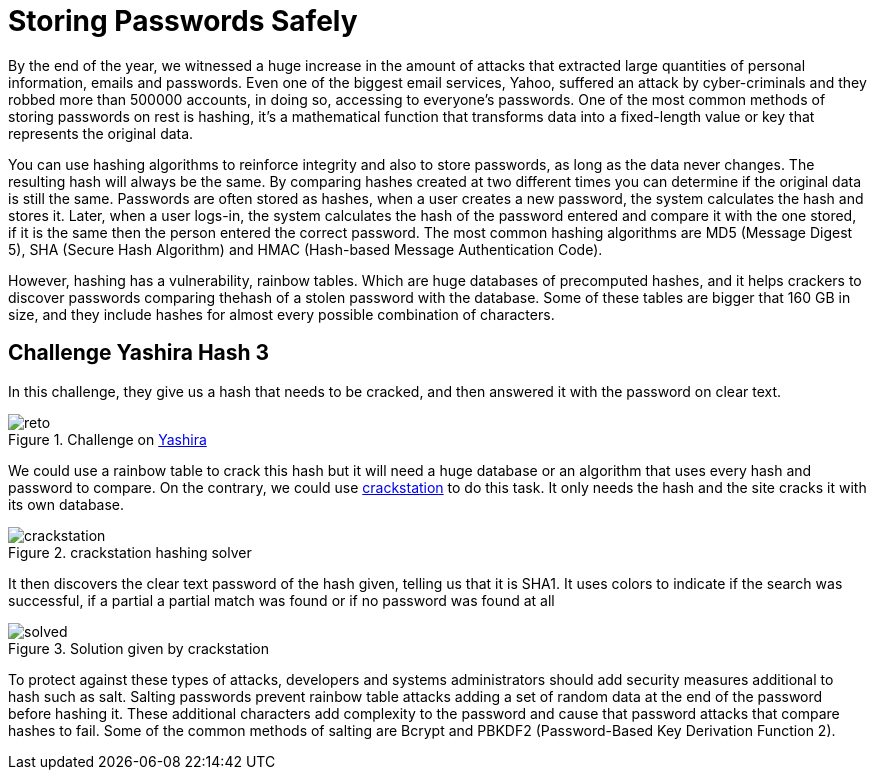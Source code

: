 :page-slug: storing-password-safely/
:page-date: 2017-01-02
:page-category: challenges
:page-subtitle: Solving Yashira hash challenge 3
:page-tags: password, security, challenge
:page-image: https://res.cloudinary.com/fluid-attacks/image/upload/v1620331103/blog/storing-password-safely/cover_qrhopx.webp
:page-alt: Code with hashed data on the side
:page-description: Hash algorithms can be cracked using huge databases with hashed common words. It's essential to know how to properly secure your data before storing it.
:page-keywords: Hash, Security, Password, SHA , MD5, HMAC, Ethical Hacking, Pentesting
:page-author: Jonathan Armas
:page-writer: johna
:name: Jonathan Armas
:about1: Computer Engineer, Security+
:about2: "Be formless, shapeless like water" Bruce Lee
:source: https://unsplash.com/photos/zvHhKiVuR9M

= Storing Passwords Safely

By the end of the year, we witnessed a huge increase in the amount of attacks
that extracted large quantities of personal information, emails and passwords.
Even one of the biggest email services, Yahoo, suffered an attack by
cyber-criminals and they robbed more than 500000 accounts, in doing so,
accessing to everyone’s passwords. One of the most common methods of storing
passwords on rest is hashing, it’s a mathematical function that transforms data
into a fixed-length value or key that represents the original data.

You can use hashing algorithms to reinforce integrity and also to store
passwords, as long as the data never changes. The resulting hash will always be
the same. By comparing hashes created at two different times you can determine
if the original data is still the same. Passwords are often stored as hashes,
when a user creates a new password, the system calculates the hash and stores
it. Later, when a user logs-in, the system calculates the hash of the password
entered and compare it with the one stored, if it is the same then the person
entered the correct password. The most common hashing algorithms are MD5
(Message Digest 5), SHA (Secure Hash Algorithm) and HMAC (Hash-based Message
Authentication Code).

However, hashing has a vulnerability, rainbow tables. Which are huge databases
of precomputed hashes, and it helps crackers to discover passwords comparing
thehash of a stolen password with the database. Some of these tables are bigger
that 160 GB in size, and they include hashes for almost every possible
combination of characters.

== Challenge Yashira Hash 3

In this challenge, they give us a hash that needs to be cracked, and then
answered it with the password on clear text.

.Challenge on link:http://www.yashira.org/index.php?mode=Retos&resp=inforeto&level=3[Yashira]
image::https://res.cloudinary.com/fluid-attacks/image/upload/v1620331102/blog/storing-password-safely/reto_my4yzp.webp[reto]

We could use a rainbow table to crack this hash but it will need a huge
database or an algorithm that uses every hash and password to compare. On the
contrary, we could use link:https://crackstation.net/[crackstation] to do this task.
It only needs the hash and the site cracks it with its own database.

.crackstation hashing solver
image::https://res.cloudinary.com/fluid-attacks/image/upload/v1620331101/blog/storing-password-safely/crackstation_xfn4yc.webp[crackstation]

It then discovers the clear text password of the hash given, telling us that it
is SHA1. It uses colors to indicate if the search was successful, if a partial
a partial match was found or if no password was found at all

.Solution given by crackstation
image::https://res.cloudinary.com/fluid-attacks/image/upload/v1620331102/blog/storing-password-safely/solved_vookhd.webp[solved]

To protect against these types of attacks, developers and systems
administrators should add security measures additional to hash such as salt.
Salting passwords prevent rainbow table attacks adding a set of random data at
the end of the password before hashing it. These additional characters add
complexity to the password and cause that password attacks that compare hashes
to fail. Some of the common methods of salting are Bcrypt and PBKDF2
(Password-Based Key Derivation Function 2).
